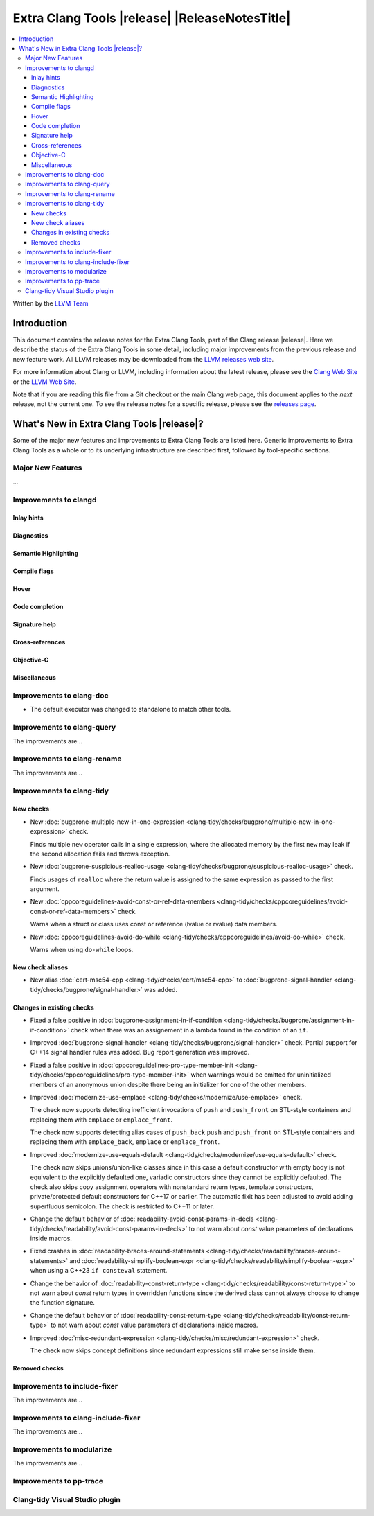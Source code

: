 ====================================================
Extra Clang Tools |release| |ReleaseNotesTitle|
====================================================

.. contents::
   :local:
   :depth: 3

Written by the `LLVM Team <https://llvm.org/>`_

.. only:: PreRelease

  .. warning::
     These are in-progress notes for the upcoming Extra Clang Tools |version| release.
     Release notes for previous releases can be found on
     `the Download Page <https://releases.llvm.org/download.html>`_.

Introduction
============

This document contains the release notes for the Extra Clang Tools, part of the
Clang release |release|. Here we describe the status of the Extra Clang Tools in
some detail, including major improvements from the previous release and new
feature work. All LLVM releases may be downloaded from the `LLVM releases web
site <https://llvm.org/releases/>`_.

For more information about Clang or LLVM, including information about
the latest release, please see the `Clang Web Site <https://clang.llvm.org>`_ or
the `LLVM Web Site <https://llvm.org>`_.

Note that if you are reading this file from a Git checkout or the
main Clang web page, this document applies to the *next* release, not
the current one. To see the release notes for a specific release, please
see the `releases page <https://llvm.org/releases/>`_.

What's New in Extra Clang Tools |release|?
==========================================

Some of the major new features and improvements to Extra Clang Tools are listed
here. Generic improvements to Extra Clang Tools as a whole or to its underlying
infrastructure are described first, followed by tool-specific sections.

Major New Features
------------------

...

Improvements to clangd
----------------------

Inlay hints
^^^^^^^^^^^

Diagnostics
^^^^^^^^^^^

Semantic Highlighting
^^^^^^^^^^^^^^^^^^^^^

Compile flags
^^^^^^^^^^^^^

Hover
^^^^^

Code completion
^^^^^^^^^^^^^^^

Signature help
^^^^^^^^^^^^^^

Cross-references
^^^^^^^^^^^^^^^^

Objective-C
^^^^^^^^^^^

Miscellaneous
^^^^^^^^^^^^^

Improvements to clang-doc
-------------------------

- The default executor was changed to standalone to match other tools.

Improvements to clang-query
---------------------------

The improvements are...

Improvements to clang-rename
----------------------------

The improvements are...

Improvements to clang-tidy
--------------------------

New checks
^^^^^^^^^^

- New :doc:`bugprone-multiple-new-in-one-expression
  <clang-tidy/checks/bugprone/multiple-new-in-one-expression>` check.

  Finds multiple ``new`` operator calls in a single expression, where the allocated
  memory by the first ``new`` may leak if the second allocation fails and throws exception.

- New :doc:`bugprone-suspicious-realloc-usage
  <clang-tidy/checks/bugprone/suspicious-realloc-usage>` check.

  Finds usages of ``realloc`` where the return value is assigned to the
  same expression as passed to the first argument.

- New :doc:`cppcoreguidelines-avoid-const-or-ref-data-members
  <clang-tidy/checks/cppcoreguidelines/avoid-const-or-ref-data-members>` check.

  Warns when a struct or class uses const or reference (lvalue or rvalue) data members.

- New :doc:`cppcoreguidelines-avoid-do-while
  <clang-tidy/checks/cppcoreguidelines/avoid-do-while>` check.

  Warns when using ``do-while`` loops.

New check aliases
^^^^^^^^^^^^^^^^^

- New alias :doc:`cert-msc54-cpp
  <clang-tidy/checks/cert/msc54-cpp>` to
  :doc:`bugprone-signal-handler
  <clang-tidy/checks/bugprone/signal-handler>` was added.


Changes in existing checks
^^^^^^^^^^^^^^^^^^^^^^^^^^

- Fixed a false positive in :doc:`bugprone-assignment-in-if-condition
  <clang-tidy/checks/bugprone/assignment-in-if-condition>` check when there
  was an assignement in a lambda found in the condition of an ``if``.

- Improved :doc:`bugprone-signal-handler
  <clang-tidy/checks/bugprone/signal-handler>` check. Partial
  support for C++14 signal handler rules was added. Bug report generation was
  improved.

- Fixed a false positive in :doc:`cppcoreguidelines-pro-type-member-init
  <clang-tidy/checks/cppcoreguidelines/pro-type-member-init>` when warnings
  would be emitted for uninitialized members of an anonymous union despite
  there being an initializer for one of the other members.

- Improved :doc:`modernize-use-emplace <clang-tidy/checks/modernize/use-emplace>`
  check.

  The check now supports detecting inefficient invocations of ``push`` and
  ``push_front`` on STL-style containers and replacing them with ``emplace``
  or ``emplace_front``.

  The check now supports detecting alias cases of ``push_back`` ``push`` and
  ``push_front`` on STL-style containers and replacing them with ``emplace_back``,
  ``emplace`` or ``emplace_front``.

- Improved :doc:`modernize-use-equals-default <clang-tidy/checks/modernize/use-equals-default>`
  check.

  The check now skips unions/union-like classes since in this case a default constructor
  with empty body is not equivalent to the explicitly defaulted one, variadic constructors
  since they cannot be explicitly defaulted. The check also skips copy assignment operators
  with nonstandard return types, template constructors, private/protected default constructors
  for C++17 or earlier. The automatic fixit has been adjusted to avoid adding superfluous
  semicolon. The check is restricted to C++11 or later.

- Change the default behavior of :doc:`readability-avoid-const-params-in-decls
  <clang-tidy/checks/readability/avoid-const-params-in-decls>` to not
  warn about `const` value parameters of declarations inside macros.

- Fixed crashes in :doc:`readability-braces-around-statements
  <clang-tidy/checks/readability/braces-around-statements>` and
  :doc:`readability-simplify-boolean-expr <clang-tidy/checks/readability/simplify-boolean-expr>`
  when using a C++23 ``if consteval`` statement.

- Change the behavior of :doc:`readability-const-return-type
  <clang-tidy/checks/readability/const-return-type>` to not
  warn about `const` return types in overridden functions since the derived
  class cannot always choose to change the function signature.

- Change the default behavior of :doc:`readability-const-return-type
  <clang-tidy/checks/readability/const-return-type>` to not
  warn about `const` value parameters of declarations inside macros.

- Improved :doc:`misc-redundant-expression <clang-tidy/checks/misc/redundant-expression>`
  check.

  The check now skips concept definitions since redundant expressions still make sense
  inside them.

Removed checks
^^^^^^^^^^^^^^

Improvements to include-fixer
-----------------------------

The improvements are...

Improvements to clang-include-fixer
-----------------------------------

The improvements are...

Improvements to modularize
--------------------------

The improvements are...

Improvements to pp-trace
------------------------

Clang-tidy Visual Studio plugin
-------------------------------
